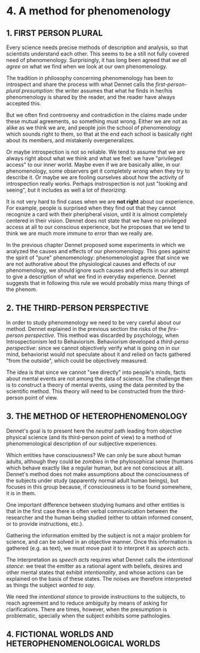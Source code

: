 * 4. A method for phenomenology

** 1. FIRST PERSON PLURAL

Every science needs precise methods of description and analysis, so that
scientists understand each other. This seems to be a still not fully covered
need of phenomenology. Surprisingly, it has long been agreed that /we all
agree/ on what we find when we look at our own phenomenology.

The tradition in philosophy concerning phenomenology has been to introspect
and share the process with what Dennet calls the /first-person-plural
presumption/: the writer assumes that what he finds in her/his phenomenology
is shared by the reader, and the reader have always accepted this.

But we often find controversy and contradiction in the claims made under these
mutual agreements, so something must wrong. Either we are not as alike as we
think we are, and people join the school of phenomenology which sounds right
to them, so that at the end each school is basically right about its members,
and mistakenly overgeneralizes.

Or maybe introspection is not so reliable. We tend to assume that we are always
right about what we think and what we feel: we have "privileged access" to our
inner world. Maybe even if we are basically alike, in our phenomenology, some
observers get it completely wrong when they try to describe it. Or maybe we are
fooling ourselves about how the activity of introspection really works. Perhaps
instrospection is not just "looking and seeing", but it includes as well a lot
of /theorizing/.

It is not very hard to find cases when we are *not right* about our experience.
For example, people is surprised when they find out that they cannot recognize
a card with their pheripheral vision, until it is almost completely centered in
their vision. Dennet does not state that we have no privileged access
at all to our conscious experience, but he proposes that we tend to think we
are much more immune to error than we really are.

In the previous chapter Dennet proposed some experiments in which we analyzed
the causes and effects of our phenomenology. This goes against the spirit of
"pure" phenomenology: phenomenologist agree that since we are not authorative
about the physiological causes and effects of our phenomenology, we should
ignore such causes and effects in our attempt to give a description of what we
find in everyday experience. Dennet suggests that in following this rule we
would probably miss many things of the phenom.

** 2. THE THIRD-PERSON PERSPECTIVE

In order to study phenomenology we need to be very careful about our method.
Dennet explained in the previous section the risks of the /firs-person
perspective/. This method was discarded by psychology, when Introspectionism
led to Behaviorism. Behaviorism developed a /third-perso perspective/: since
we cannot objectively verify what is going on in our mind, behaviorist would
not speculate about it and relied on facts gathered "from the outside", which
could be objectively measured.

The idea is that since we cannot "see directly" into people's minds, facts
about mental events are not among the data of science. The challenge then is
to construct a theory of mental events, using the data permited by the
scientific method. This theory will need to be constructed from the
third-person point of view.

** 3. THE METHOD OF HETEROPHENOMENOLOGY

Dennet's goal is to present here the /neutral/ path leading from objective
physical science (and its third-person point of view) to a method of
phenomenological description of our subjective experiences.

Which entities have consciousness? We can only be sure about human adults,
although they could be /zombies/ in the phylosophical sense (humans which
behave exactly like a regular human, but are not conscious at all). Dennet's
method does not make assumptions about the consciousness of the subjects
under study (apparently normal adult human beings), but focuses in this group
because, if consciousness is to be found somewhere, it is in them.

One important difference between studying humans and other entities is that
in the first case there is often verbal communication between the researcher
and the human being studied (either to obtain informed consent, or to provide
instructions, etc.).

Gathering the information emitted by the subject is not a major problem for
science, and can be solved in an objective manner. Once this information is
gathered (e.g. as text), we must move past it to interpret it as /speech acts/.

The interpretation as /speech acts/ requires what Dennet calls the /intentional
stance/: we treat the emitter as a rational agent with beliefs, desires and
other mental states that exhibit /intentionality/, and whose actions can be
explained on the basis of these states. The noises are therefore interpreted as
things the subject /wanted to say/.

We need the /intentional stance/ to provide instructions to the subjects, to
reach agreement and to reduce ambiguity by means of asking for clarifications.
There are times, however, when the presumption is problematic, specially when
the subject exhibits some pathologies. 

** 4. FICTIONAL WORLDS AND HETEROPHENOMENOLOGICAL WORLDS
